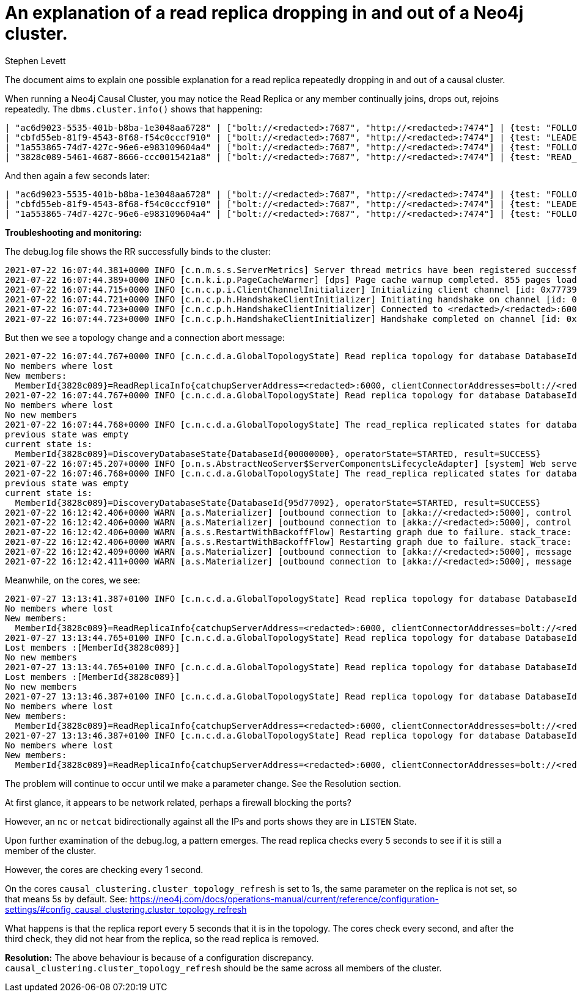 = An explanation of a read replica dropping in and out of a Neo4j cluster.
:slug: explanation-of-read-replica-dropping-out-of cluster
:author: Stephen Levett
:neo4j-versions: 3.5, 4.0, 4.1, 4.2 & 4.3
:tags: causal clustering.
:category: operations, configuration.
:enterprise:

The document aims to explain one possible explanation for a read replica repeatedly dropping in and out of a causal cluster.

When running a Neo4j Causal Cluster, you may notice the Read Replica or any member continually joins, drops out, rejoins repeatedly.
The `dbms.cluster.info()` shows that happening:

```
| "ac6d9023-5535-401b-b8ba-1e3048aa6728" | ["bolt://<redacted>:7687", "http://<redacted>:7474"] | {test: "FOLLOWER", system: "FOLLOWER"} | ["core"] |
| "cbfd55eb-81f9-4543-8f68-f54c0cccf910" | ["bolt://<redacted>:7687", "http://<redacted>:7474"] | {test: "LEADER", system: "LEADER"} | ["core"] |
| "1a553865-74d7-427c-96e6-e983109604a4" | ["bolt://<redacted>:7687", "http://<redacted>:7474"] | {test: "FOLLOWER", system: "FOLLOWER"} | ["core"] |
| "3828c089-5461-4687-8666-ccc0015421a8" | ["bolt://<redacted>:7687", "http://<redacted>:7474"] | {test: "READ_REPLICA", system: "READ_REPLICA"} | ["backup-agent"] |
```

And then again a few seconds later:

```
| "ac6d9023-5535-401b-b8ba-1e3048aa6728" | ["bolt://<redacted>:7687", "http://<redacted>:7474"] | {test: "FOLLOWER", system: "FOLLOWER"} | ["core"] |
| "cbfd55eb-81f9-4543-8f68-f54c0cccf910" | ["bolt://<redacted>:7687", "http://<redacted>:7474"] | {test: "LEADER", system: "LEADER"} | ["core"] |
| "1a553865-74d7-427c-96e6-e983109604a4" | ["bolt://<redacted>:7687", "http://<redacted>:7474"] | {test: "FOLLOWER", system: "FOLLOWER"} | ["core"] |
```

*Troubleshooting and monitoring:*

The debug.log file shows the RR successfully binds to the cluster:

```
2021-07-22 16:07:44.381+0000 INFO [c.n.m.s.s.ServerMetrics] Server thread metrics have been registered successfully
2021-07-22 16:07:44.389+0000 INFO [c.n.k.i.p.PageCacheWarmer] [dps] Page cache warmup completed. 855 pages loaded. Duration: 136ms.
2021-07-22 16:07:44.715+0000 INFO [c.n.c.p.i.ClientChannelInitializer] Initializing client channel [id: 0x777395ce]
2021-07-22 16:07:44.721+0000 INFO [c.n.c.p.h.HandshakeClientInitializer] Initiating handshake on channel [id: 0x777395ce, L:/<redacted>:41402 - R:<redacted>/<redacted>:6000]
2021-07-22 16:07:44.723+0000 INFO [c.n.c.p.h.HandshakeClientInitializer] Connected to <redacted>/<redacted>:6000 [catchup version:3.0]
2021-07-22 16:07:44.723+0000 INFO [c.n.c.p.h.HandshakeClientInitializer] Handshake completed on channel [id: 0x777395ce, L:/<redacted>:41402 - R:n<redacted>/<redacted>:6000]. Installing: catchup version:3.0

```

But then we see a topology change and a connection abort message:

```
2021-07-22 16:07:44.767+0000 INFO [c.n.c.d.a.GlobalTopologyState] Read replica topology for database DatabaseId{95d77092} is now: [MemberId{3828c089}]
No members where lost
New members:
  MemberId{3828c089}=ReadReplicaInfo{catchupServerAddress=<redacted>:6000, clientConnectorAddresses=bolt://<redacted>:7687,http://redacted>:7474, groups=[backup-agent], startedDatabaseIds=[DatabaseId{95d77092}, DatabaseId{00000000}]}
2021-07-22 16:07:44.767+0000 INFO [c.n.c.d.a.GlobalTopologyState] Read replica topology for database DatabaseId{00000000} is now: [MemberId{3828c089}]
No members where lost
No new members
2021-07-22 16:07:44.768+0000 INFO [c.n.c.d.a.GlobalTopologyState] The read_replica replicated states for database DatabaseId{00000000} changed
previous state was empty
current state is:
  MemberId{3828c089}=DiscoveryDatabaseState{DatabaseId{00000000}, operatorState=STARTED, result=SUCCESS}
2021-07-22 16:07:45.207+0000 INFO [o.n.s.AbstractNeoServer$ServerComponentsLifecycleAdapter] [system] Web server started.
2021-07-22 16:07:46.768+0000 INFO [c.n.c.d.a.GlobalTopologyState] The read_replica replicated states for database DatabaseId{95d77092} changed
previous state was empty
current state is:
  MemberId{3828c089}=DiscoveryDatabaseState{DatabaseId{95d77092}, operatorState=STARTED, result=SUCCESS}
2021-07-22 16:12:42.406+0000 WARN [a.s.Materializer] [outbound connection to [akka://<redacted>:5000], control stream] Upstream failed, cause: StreamTcpException: The connection has been aborted
2021-07-22 16:12:42.406+0000 WARN [a.s.Materializer] [outbound connection to [akka://<redacted>:5000], control stream] Upstream failed, cause: StreamTcpException: The connection has been aborted
2021-07-22 16:12:42.406+0000 WARN [a.s.s.RestartWithBackoffFlow] Restarting graph due to failure. stack_trace:  (akka.stream.StreamTcpException: The connection has been aborted)
2021-07-22 16:12:42.406+0000 WARN [a.s.s.RestartWithBackoffFlow] Restarting graph due to failure. stack_trace:  (akka.stream.StreamTcpException: The connection has been aborted)
2021-07-22 16:12:42.409+0000 WARN [a.s.Materializer] [outbound connection to [akka://<redacted>:5000], message stream] Upstream failed, cause: StreamTcpException: The connection has been aborted
2021-07-22 16:12:42.411+0000 WARN [a.s.Materializer] [outbound connection to [akka://<redacted>:5000], message stream] Upstream failed, cause: StreamTcpException: The connection has been aborted
```

Meanwhile, on the cores, we see:

```
2021-07-27 13:13:41.387+0100 INFO [c.n.c.d.a.GlobalTopologyState] Read replica topology for database DatabaseId{00000000} is now: [MemberId{3828c089}]
No members where lost
New members:
  MemberId{3828c089}=ReadReplicaInfo{catchupServerAddress=<redacted>:6000, clientConnectorAddresses=bolt://<redacted>:7687,http://<redacted>:7474, groups=[backup-agent], startedDatabaseIds=[DatabaseId{95d77092}, DatabaseId{00000000}]}
2021-07-27 13:13:44.765+0100 INFO [c.n.c.d.a.GlobalTopologyState] Read replica topology for database DatabaseId{95d77092} is now: empty
Lost members :[MemberId{3828c089}]
No new members
2021-07-27 13:13:44.765+0100 INFO [c.n.c.d.a.GlobalTopologyState] Read replica topology for database DatabaseId{00000000} is now: empty
Lost members :[MemberId{3828c089}]
No new members
2021-07-27 13:13:46.387+0100 INFO [c.n.c.d.a.GlobalTopologyState] Read replica topology for database DatabaseId{95d77092} is now: [MemberId{3828c089}]
No members where lost
New members:
  MemberId{3828c089}=ReadReplicaInfo{catchupServerAddress=<redacted>:6000, clientConnectorAddresses=bolt://<redacted>:7687,http://1<redacted>:7474, groups=[backup-agent], startedDatabaseIds=[DatabaseId{95d77092}, DatabaseId{00000000}]}
2021-07-27 13:13:46.387+0100 INFO [c.n.c.d.a.GlobalTopologyState] Read replica topology for database DatabaseId{00000000} is now: [MemberId{3828c089}]
No members where lost
New members:
  MemberId{3828c089}=ReadReplicaInfo{catchupServerAddress=<redacted>:6000, clientConnectorAddresses=bolt://<redacted>:7687,http://<redacted>:7474, groups=[backup-agent], startedDatabaseIds=[DatabaseId{95d77092}, DatabaseId{00000000}]}
```

The problem will continue to occur until we make a parameter change.  See the Resolution section.

At first glance, it appears to be network related, perhaps a firewall blocking the ports?

However, an `nc` or `netcat` bidirectionally against all the IPs and ports shows they are in `LISTEN` State.

Upon further examination of the debug.log, a pattern emerges.  The read replica checks every 5 seconds to see if it is still a member of the cluster.

However, the cores are checking every 1 second.

On the cores `causal_clustering.cluster_topology_refresh` is set to 1s, the same parameter on the replica is not set, so that means 5s by default.  See:
https://neo4j.com/docs/operations-manual/current/reference/configuration-settings/#config_causal_clustering.cluster_topology_refresh

What happens is that the replica report every 5 seconds that it is in the topology. The cores check every second, and after the third check, they did not hear from the replica, so the read replica is removed.

*Resolution:*
The above behaviour is because of a configuration discrepancy.
`causal_clustering.cluster_topology_refresh` should be the same across all members of the cluster.  




